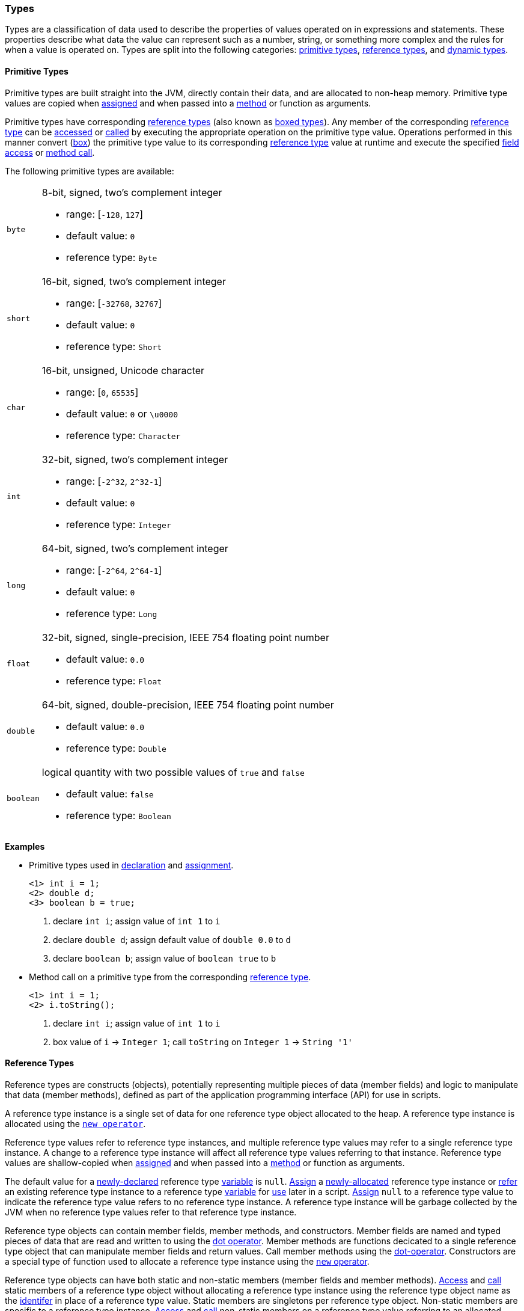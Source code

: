 [[painless-types]]
=== Types

Types are a classification of data used to describe the properties of values
operated on in expressions and statements. These properties describe what data
the value can represent such as a number, string, or something more complex and
the rules for when a value is operated on.  Types are split into the following
categories: <<primitive-types, primitive types>>,
<<reference-types, reference types>>, and <<dynamic-types, dynamic types>>.

[[primitive-types]]
==== Primitive Types

Primitive types are built straight into the JVM, directly contain their data,
and are allocated to non-heap memory.  Primitive type values are copied when
<<assignment, assigned>> and when passed into a <<method-access, method>> or
function as arguments.

Primitive types have corresponding <<reference-types, reference types>> (also
known as <<boxing-unboxing, boxed types>>). Any member of the corresponding
<<reference-types, reference type>> can be <<field-access, accessed>> or
<<method-access, called>> by executing the appropriate operation on the
primitive type value. Operations performed in this manner convert
(<<boxing-unboxing, box>>) the primitive type value to its corresponding
<<reference-types, reference type>> value at runtime and execute the specified
<<field-access, field access>> or <<method-access, method call>>.

The following primitive types are available:

[horizontal]
`byte`::
8-bit, signed, two's complement integer
* range: [`-128`, `127`]
* default value: `0`
* reference type: `Byte`

`short`::
16-bit, signed, two's complement integer
* range: [`-32768`, `32767`]
* default value: `0`
* reference type: `Short`

`char`::
16-bit, unsigned, Unicode character
* range: [`0`, `65535`]
* default value: `0` or `\u0000`
* reference type: `Character`

`int`::
32-bit, signed, two's complement integer
* range: [`-2^32`, `2^32-1`]
* default value: `0`
* reference type: `Integer`

`long`::
64-bit, signed, two's complement integer
* range: [`-2^64`, `2^64-1`]
* default value: `0`
* reference type: `Long`

`float`::
32-bit, signed, single-precision, IEEE 754 floating point number
* default value: `0.0`
* reference type: `Float`

`double`::
64-bit, signed, double-precision, IEEE 754 floating point number
* default value: `0.0`
* reference type: `Double`

`boolean`::
logical quantity with two possible values of `true` and `false`
* default value: `false`
* reference type: `Boolean`

*Examples*

* Primitive types used in <<declaration, declaration>> and
<<assignment, assignment>>.
+
[source,Painless]
----
<1> int i = 1;
<2> double d;
<3> boolean b = true;
----
+
<1> declare `int i`;
    assign value of `int 1` to `i`
<2> declare `double d`;
    assign default value of `double 0.0` to `d`
<3> declare `boolean b`;
    assign value of `boolean true` to `b`
+
* Method call on a primitive type from the corresponding
<<reference-types, reference type>>.
+
[source,Painless]
----
<1> int i = 1;
<2> i.toString();
----
+
<1> declare `int i`;
    assign value of `int 1` to `i`
<2> box value of `i` -> `Integer 1`;
    call `toString` on `Integer 1` -> `String '1'`

[[reference-types]]
==== Reference Types

Reference types are constructs (objects), potentially representing multiple
pieces of data (member fields) and logic to manipulate that data (member
methods), defined as part of the application programming interface (API) for
use in scripts.

A reference type instance is a single set of data for one reference type
object allocated to the heap. A reference type instance is allocated using the
<<constructor-call, `new operator`>>.

Reference type values refer to reference type instances, and multiple reference
type values may refer to a single reference type instance. A change to a
reference type instance will affect all reference type values referring to that
instance. Reference type values are shallow-copied when
<<assignment, assigned>> and when passed into a <<method-access, method>> or
function as arguments.

The default value for a <<declaration, newly-declared>> reference type
<<painless-variables, variable>> is `null`. <<assignment, Assign>> a
<<constructor-call, newly-allocated>> reference type instance or
<<assignment, refer>> an existing reference type instance to a reference type
<<painless-variables, variable>> for <<painless-operators, use>> later in a
script. <<assignment, Assign>> `null` to a reference type value to indicate the
reference type value refers to no reference type instance.  A reference type
instance will be garbage collected by the JVM when no reference type values
refer to that reference type instance.

Reference type objects can contain member fields, member methods, and
constructors. Member fields are named and typed pieces of data that are read
and written to using the <<field-access, dot operator>>.  Member methods are
functions decicated to a single reference type object that can manipulate
member fields and return values.  Call member methods using the
<<method-access, dot-operator>>.  Constructors are a special type of function
used to allocate a reference type instance using the
<<constructor-call, `new` operator>>.

Reference type objects can have both static and non-static members (member
fields and member methods). <<field-access, Access>> and
<<method-access, call>> static members of a reference type object without
allocating a reference type instance using the reference type object name
as the <<painless-identifiers, identifer>> in place of a reference type value.
Static members are singletons per reference type object. Non-static members are
specific to a reference type instance. <<field-access, Access>> and
<<method-access, call>> non-static members on a reference type value referring
to an allocated reference type instance.

A reference type can contain the following:

* zero to many <<primitive-types, primitive type>> static member fields
* zero to many <<primitive-types, primitive type>> non-static member fields
* zero to many reference type static member fields
* zero to many reference type non-static member fields
* zero to many <<dynamic-types, dynamic type>> static member fields
* zero to many <<dynamic-types, dynamic type>> non-static member fields
* zero to many static member methods
* zero to many non-static member methods
* zero to many constructors

Reference type objects support a basic inheritance model. Consider types A and
B. Type A is considered to be a parent of B, and B a child of A, if B inherits
(is able to access as its own) all of A's non-static members. Type B is
considered a descendant of A if there exists a recursive parent-child
relationship from B to A with none to many types in between. In this case, B
inherits all of A's non-static members along with all of the non-static members
of the types in between. Type B is also considered to be a type A in both
relationships.

*Examples*

* Reference types used in several different <<painless-operators, operators>>.
+
[source,Painless]
----
<1> List l = new ArrayList();
<2> l.add(1);
<3> int i = l.get(0) + 2;
----
+
<1> declare `List l`;
    allocate `ArrayList` instance -> `ArrayList`;
    implicit cast value of `Arraylist` to `List` -> `List`;
    assign value of `List` to `l`
<2> box value of `int 1` -> `Integer 1`;
    call `add` on `l` with arguments `(Integer 1)`
<3> declare `int i`;
    call `get` on `l` with arguments `(int 0)` -> `Integer 1`;
    unbox value of Integer `1` -> `int 1`;
    add value of `int 1` and value of `int 2` -> `int 3`;
    assign value of `int 3` to `i`
+
* Sharing a reference type instance.
+
[source,Painless]
----
<1> List l0 = new ArrayList();
<2> List l1 = l0;
<3> l0.add(1);
<4> l1.add(2);
<5> int i = l1.get(0) + l0.get(1);
----
+
<1> declare `List l0`;
    allocate `ArrayList` instance -> `ArrayList`;
    implicit cast value of `ArrayList` to `List` -> `List`;
    assign value of `List` to `l0`
<2> declare `List l1`;
    assign shallow-copy of value of `l0` to `l1`
    (note `l0` and `l1` refer to the same instance)
<3> box value of `int 1` -> `Integer 1`;
    call `add` on `l0` with arguments `(Integer 1)`
<4> box value of `int 2` -> `Integer 2`;
    call `add` on `l1` with arguments `(Integer 2)`
<5> call `get` on `l1` with arguments `(int 0)` -> `Integer 1`;
    unbox value of `Integer 1` -> `int 1`;
    call get` on `l0` with arguments `(int 1)` -> `Integer 2`;
    unbox value of `Integer 2` -> `int 2`;
    add `int 1` and `int 2` -> `int 3`;
    assign value of `int 3` to `i`;
+
* Using the static members of a reference type.
+
[source,Painless]
----
<1> int i = Integer.MAX_VALUE;
<2> Long l = Long.parseLong("123L");
----
+
<1> declare `int i`;
    access `MAX_VALUE` on `Integer` -> `int 2147483647`;
    assign value of `int 2147483647` to `i`
<2> declare `Long l`;
    call `parseLong` on `Long` with arguments `(long 123)` -> `Long 123`;
    assign shallow-copy of value of `Long 123` to `l`

[[dynamic-types]]
==== Dynamic Types

Dynamic types can represent values of any primitive type or reference type
under a single type name `def`.  The `def` type mimics the behavior of whatever
value is currently represented.

Internally, if a `def` type value is a primitive type value, the value is
converted (<<boxing-unboxing, boxed>>) to the corresponding reference type
instance. However, the `def` type still behaves like the primitive type
including within the <<painless-casting, casting model>>.

The default value for a <<declaration, newly-declared>> `def` type
<<painless-variables, variable>> is `null`. A `def` type
<<painless-variables, variable>> can have different types
<<assignment, assigned>> throughout a script.

<<painless-operators, Operations>> using the `def` type will generate
errors at runtime if an inappropriate type is represented. Using the `def`
type can have a slight impact on performance. Use only primitive types and
reference types directly when performance is critical.

*Examples*

* General uses of the `def` type.
+
[source,Painless]
----
<1> def dp = 1;
<2> def dr = new ArrayList();
<3> dr = dp;
----
+
<1> declare `def dp`;
    assign value of `int 1` to `dp`
<2> declare `def dr`;
    allocate `ArrayList` instance -> `ArrayList`;
    assign value of `ArrayList` to `dr`
<3> assign value of `dp` to `dr`;
    (note the switch in type of `dr` from `ArrayList` to `int`)

[[string-type]]
==== String Type

The `String` type is a specialized reference type that does not require
explicit allocation. Use <<strings, string literals>> to directly
<<assignment, assign>> or <<painless-operators, operate>> on `String` values.
While not required, the <<constructor-call, `new` operator>> can allocate
`String` values.

*Examples*

* General use of the `String` type.
+
[source,Painless]
----
<1> String r = "some text";
<2> String s = 'some text';
<3> String t = new String("some text");
<4> String u;
----
+
<1> declare `String r`;
    assign value of `"some text"` to `r`
<2> declare `String s`;
    assign value of `'some text'` to `s`
<3> declare `String t`;
    allocate `String` instance with arguments `("some text")`
    -> `String "some text"`;
    assign value of `String "some text"` to `t`
<4> declare `String u`;
    assign default value of `null` to `u`

[[void-type]]
==== void Type

The `void` type represents the concept of a lack of type. The `void` type is
primarily used to indicate a function will return no value.

*Examples*

* Use of the `void` type in a function.
+
[source,Painless]
----
void addToList(List l, def d) {
    l.add(d);
}
----

[[array-type]]
==== Array Type

The array type is a specialized reference type where an array type instance
represents a series of values.  All values in an array type instance are of
the same type.  Each value is assigned an index from within the range
`[0, length)` where length is the total number of values allocated for the
array type instance. Specify the type of values and the length during an
array allocation.

Allocate an array type instance using the <<new-array, new operator>> or the
<<array-initialization, initialization operator>>.  Array type instances are
allocated to the heap. <<declaration, Declare>> and <<assignment, assign>>
array type variables for <<painless-operators, use>> within scripts.  The
default value for newly-declared array instance types is `null`.  Array type
values are shallow-copied when <<assignment, assigned>> and when passed into a
<<method-access, method>> or function as arguments. Read and write to individual
values within the array type instance using the <<array-access, access operator>>.

When an array type instance is allocated with multiple dimensions using the
range `[2, d]` where `d >= 2`, each dimension in the range `[1, d-1]` is also
an array type. The array type of each dimension, `n`, is an array type with the
number of dimensions equal to `d-n`. For example, consider `int[][][]` with 3
dimensions. The 3rd dimension, `d-3`, is the primitive type `int`.  The 2nd
dimension, `d-2`, is the array type `int[]`. And the 1st dimension, `d-1` is
the array type `int[][]`.

*Examples*

* General use of single-dimensional arrays.
+
[source,Painless]
----
<1> int[] x;
<2> float[] y = new float[10];
<3> def z = new float[5];
<4> y[9] = 1.0F;
<5> z[0] = y[9];
----
+
<1> declare `int[] x`;
    assign default value of `null` to `x`
<2> declare `float[] y`;
    
    assign a newly-allocated array type of `float` to `y`
<3> declare `def z`;
    assign a newly-allocated array type of `float` to `z`
<4> assign `1.0F` to the 9th index of `y`
<5> assign the value of 9th index of `y` to the 0th index of `z`
+
* Use of a multi-dimensional array.
+
[source,Painless]
----
<1> int[][][] ia3 = new int[2][3][4];
<2> ia3[1][2][3] = 99;
<3> int i = ia3[1][2][3];
----
+
<1> declare `int[][][] ia`;
    assign a newly-allocated 3-dimensional array type of `int` to `ia3`
<2> assign `99` to the 3rd index of the 2nd index of the 1st index of `ia3`
<3> assign the value of the 3rd index of the 2nd index of the 1st index
    of `ia3` to `i`